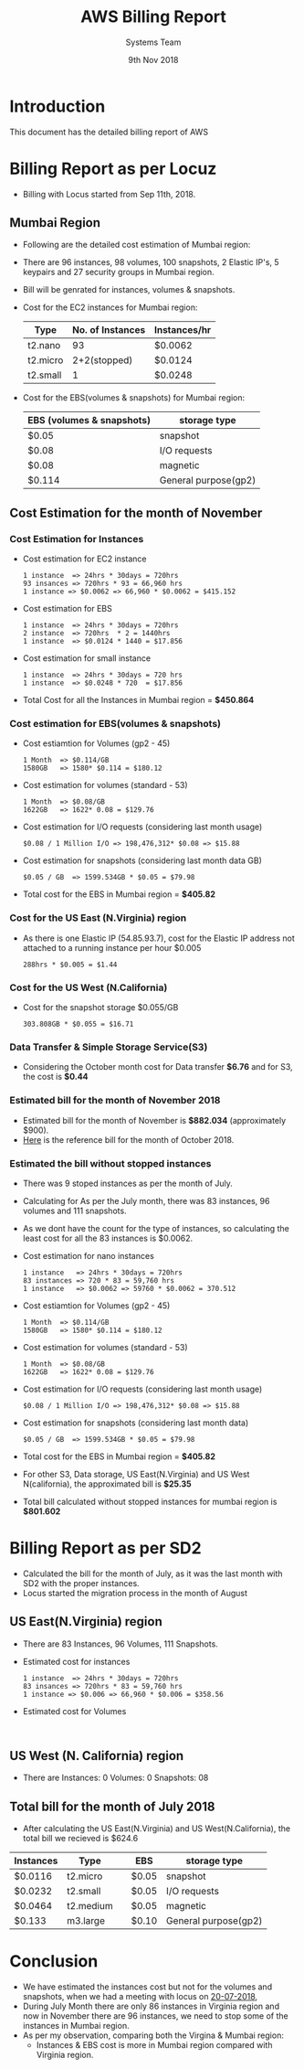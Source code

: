 #+Title: AWS Billing Report
#+Date: 9th Nov 2018
#+Author: Systems Team

* Introduction
  This document has the detailed billing report of AWS
* Billing Report as per Locuz 
  - Billing with Locus started from Sep 11th, 2018.
** Mumbai Region
   - Following are the detailed cost estimation of Mumbai region:
   - There are 
     96 instances, 
     98 volumes, 
     100 snapshots, 
     2 Elastic IP's, 
     5 keypairs and 
     27 security groups in Mumbai region.
   - Bill will be genrated for instances, volumes & snapshots.
   - Cost for the EC2 instances for Mumbai region:
     |----------+------------------+--------------|
     | Type     | No. of Instances | Instances/hr |
     |----------+------------------+--------------|
     | t2.nano  |               93 | $0.0062      |
     |----------+------------------+--------------|
     | t2.micro |     2+2(stopped) | $0.0124      |
     |----------+------------------+--------------|
     | t2.small |                1 | $0.0248      |
     |----------+------------------+--------------|
   - Cost for the EBS(volumes & snapshots) for Mumbai region:
     |---------------------------+----------------------|
     | EBS (volumes & snapshots) | storage type         |
     |---------------------------+----------------------|
     | $0.05                     | snapshot             |
     |---------------------------+----------------------|
     | $0.08                     | I/O requests         |
     |---------------------------+----------------------|
     | $0.08                     | magnetic             |
     |---------------------------+----------------------|
     | $0.114                    | General purpose(gp2) |
     |---------------------------+----------------------|
** Cost Estimation for the month of November
*** Cost Estimation for Instances    
   - Cost estimation for EC2 instance
     #+BEGIN_EXAMPLE
     1 instance  => 24hrs * 30days = 720hrs  
     93 insances => 720hrs * 93 = 66,960 hrs
     1 instance => $0.0062 => 66,960 * $0.0062 = $415.152
     #+END_EXAMPLE
   - Cost estimation for EBS
     #+BEGIN_EXAMPLE
     1 instance  => 24hrs * 30days = 720hrs
     2 instance  => 720hrs  * 2 = 1440hrs
     1 instance  => $0.0124 * 1440 = $17.856 
     #+END_EXAMPLE
   - Cost estimation for small instance
     #+BEGIN_EXAMPLE
     1 instance  => 24hrs * 30days = 720 hrs
     1 instance  => $0.0248 * 720  = $17.856
     #+END_EXAMPLE
   - Total Cost for all the Instances in Mumbai region = *$450.864* 
*** Cost estimation for EBS(volumes & snapshots)
   - Cost estiamtion for Volumes (gp2 - 45)
     #+BEGIN_EXAMPLE
     1 Month  => $0.114/GB
     1580GB   => 1580* $0.114 = $180.12 
     #+END_EXAMPLE
   - Cost estimation for volumes (standard - 53)
     #+BEGIN_EXAMPLE
     1 Month  => $0.08/GB
     1622GB   => 1622* 0.08 = $129.76
     #+END_EXAMPLE
   - Cost estimation for I/O requests (considering last month usage)
     #+BEGIN_EXAMPLE
     $0.08 / 1 Million I/O => 198,476,312* $0.08 => $15.88
     #+END_EXAMPLE
   - Cost estimation for snapshots (considering last month data GB)
     #+BEGIN_EXAMPLE
     $0.05 / GB  => 1599.534GB * $0.05 = $79.98  
     #+END_EXAMPLE
   - Total cost for the EBS in Mumbai region = *$405.82* 
*** Cost for the US East (N.Virginia) region
    - As there is one Elastic IP (54.85.93.7), cost for the Elastic IP
      address not attached to a running instance per hour $0.005
      #+BEGIN_EXAMPLE
      288hrs * $0.005 = $1.44
      #+END_EXAMPLE
*** Cost for the US West (N.California)
    - Cost for the snapshot storage $0.055/GB
      #+BEGIN_EXAMPLE
      303.808GB * $0.055 = $16.71 
      #+END_EXAMPLE
*** Data Transfer & Simple Storage Service(S3)
    - Considering the October month cost for Data transfer *$6.76* and for S3, the cost is *$0.44*
*** Estimated bill for the month of November 2018
    - Estimated bill for the month of November is *$882.034* (approximately $900).
    - [[../images/aws-oct-bill.png][Here]] is the reference bill for the month of October 2018.  
*** Estimated the bill without stopped instances
    - There was 9 stoped instances as per the month of July.
    - Calculating for As per the July month, there was 83 instances, 96 volumes and
      111 snapshots.
    - As we dont have the count for the type of instances, so
      calculating the least cost for all the 83 instances is $0.0062.
    - Cost estimation for nano instances
      #+BEGIN_EXAMPLE
      1 instance   => 24hrs * 30days = 720hrs
      83 instances => 720 * 83 = 59,760 hrs
      1 instance   => $0.0062 => 59760 * $0.0062 = 370.512
      #+END_EXAMPLE
   - Cost estiamtion for Volumes (gp2 - 45)
     #+BEGIN_EXAMPLE
     1 Month  => $0.114/GB
     1580GB   => 1580* $0.114 = $180.12 
     #+END_EXAMPLE
   - Cost estimation for volumes (standard - 53)
     #+BEGIN_EXAMPLE
     1 Month  => $0.08/GB
     1622GB   => 1622* 0.08 = $129.76
     #+END_EXAMPLE
   - Cost estimation for I/O requests (considering last month usage)
     #+BEGIN_EXAMPLE
     $0.08 / 1 Million I/O => 198,476,312* $0.08 => $15.88
     #+END_EXAMPLE
   - Cost estimation for snapshots (considering last month data)
     #+BEGIN_EXAMPLE
     $0.05 / GB  => 1599.534GB * $0.05 = $79.98  
     #+END_EXAMPLE
   - Total cost for the EBS in Mumbai region = *$405.82*
   - For other S3, Data storage, US East(N.Virginia) and US West
      N(california), the approximated bill is *$25.35*
   - Total bill calculated without stopped instances for mumbai
      region is *$801.602*
* Billing Report as per SD2
   - Calculated the bill for the month of July, as it was the last
     month with SD2 with the proper instances.
   - Locus started the migration process in the month of August  
** US East(N.Virginia) region
   - There are 83 Instances, 96 Volumes, 111 Snapshots.
   - Estimated cost for instances  
     #+BEGIN_EXAMPLE
     1 instance  => 24hrs * 30days = 720hrs  
     83 insances => 720hrs * 83 = 59,760 hrs
     1 instance => $0.006 => 66,960 * $0.006 = $358.56
     #+END_EXAMPLE
   - Estimated cost for Volumes  
     #+BEGIN_EXAMPLE
     
     #+END_EXAMPLE
** US West (N. California) region
   - There are
     Instances: 0
     Volumes: 0
     Snapshots: 08
** Total bill for the month of July 2018
   - After calculating the US East(N.Virginia) and US
     West(N.California), the total bill we recieved is $624.6
     
| Instances | Type      |   | EBS   | storage type         |
|-----------+-----------+---+-------+----------------------|
| $0.0116   | t2.micro  |   | $0.05 | snapshot             |
|-----------+-----------+---+-------+----------------------|
| $0.0232   | t2.small  |   | $0.05 | I/O requests         |
|-----------+-----------+---+-------+----------------------|
| $0.0464   | t2.medium |   | $0.05 | magnetic             |
|-----------+-----------+---+-------+----------------------|
| $0.133    | m3.large  |   | $0.10 | General purpose(gp2) |
|-----------+-----------+---+-------+----------------------|

* Conclusion
    - We have estimated the instances cost but not for the volumes and
      snapshots, when we had a meeting with locus on [[https://gitlab.com/vlead-systems/reduce-aws-bill/blob/master/src/mom/20-07-2018.org][20-07-2018]],
    - During July Month there are only 86 instances in Virginia region
      and now in November there are 96 instances, we need to stop some
      of the instances in Mumbai region.
    - As per my observation, comparing both the Virgina & Mumbai
      region:
      * Instances & EBS cost is more in Mumbai region compared with
        Virginia region.
